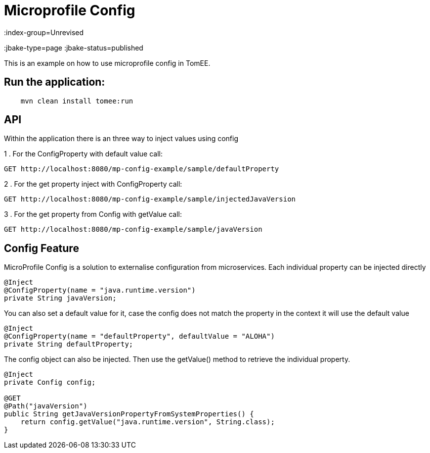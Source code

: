 = Microprofile Config
:index-group=Unrevised
:jbake-type=page
:jbake-status=published

This is an example on how to use microprofile config in TomEE.

== Run the application:

[source,bash]
----
    mvn clean install tomee:run 
----

== API

Within the application there is an three way to inject values using config

1 . For the ConfigProperty with default value call:
----
GET http://localhost:8080/mp-config-example/sample/defaultProperty
----

2 . For the get property inject with ConfigProperty call:
----
GET http://localhost:8080/mp-config-example/sample/injectedJavaVersion
----

3 . For the get property from Config with getValue call:
----
GET http://localhost:8080/mp-config-example/sample/javaVersion
----

== Config Feature

MicroProfile Config is a solution to externalise configuration from microservices. 
Each individual property can be injected directly

[source,java,numbered]
----
@Inject
@ConfigProperty(name = "java.runtime.version")
private String javaVersion;
----

You can also set a default value for it, case the config does not match the property in the context it will use the default value

[source,java,numbered]
----
@Inject
@ConfigProperty(name = "defaultProperty", defaultValue = "ALOHA")
private String defaultProperty;
----

The config object can also be injected. Then use the getValue() method to retrieve the individual property.

[source,java,numbered]
----    
@Inject
private Config config;

@GET
@Path("javaVersion")
public String getJavaVersionPropertyFromSystemProperties() {
    return config.getValue("java.runtime.version", String.class);
}
----